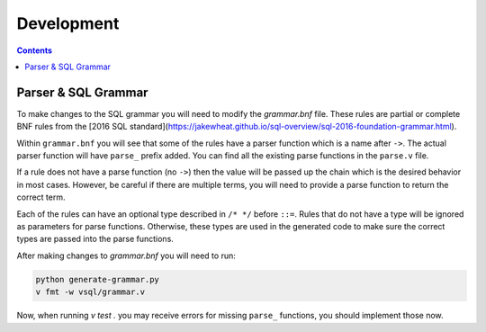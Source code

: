 Development
===========

.. contents::

Parser & SQL Grammar
--------------------

To make changes to the SQL grammar you will need to modify the `grammar.bnf`
file. These rules are partial or complete BNF rules from the
[2016 SQL standard](https://jakewheat.github.io/sql-overview/sql-2016-foundation-grammar.html).

Within ``grammar.bnf`` you will see that some of the rules have a parser
function which is a name after ``->``. The actual parser function will have
``parse_`` prefix added. You can find all the existing parse functions in the
``parse.v`` file.

If a rule does not have a parse function (no ``->``) then the value will be
passed up the chain which is the desired behavior in most cases. However, be
careful if there are multiple terms, you will need to provide a parse function
to return the correct term.

Each of the rules can have an optional type described in ``/* */`` before
``::=``. Rules that do not have a type will be ignored as parameters for parse
functions. Otherwise, these types are used in the generated code to make sure
the correct types are passed into the parse functions.

After making changes to `grammar.bnf` you will need to run:

.. code-block:: sh

  python generate-grammar.py
  v fmt -w vsql/grammar.v

Now, when running `v test .` you may receive errors for missing ``parse_``
functions, you should implement those now.
